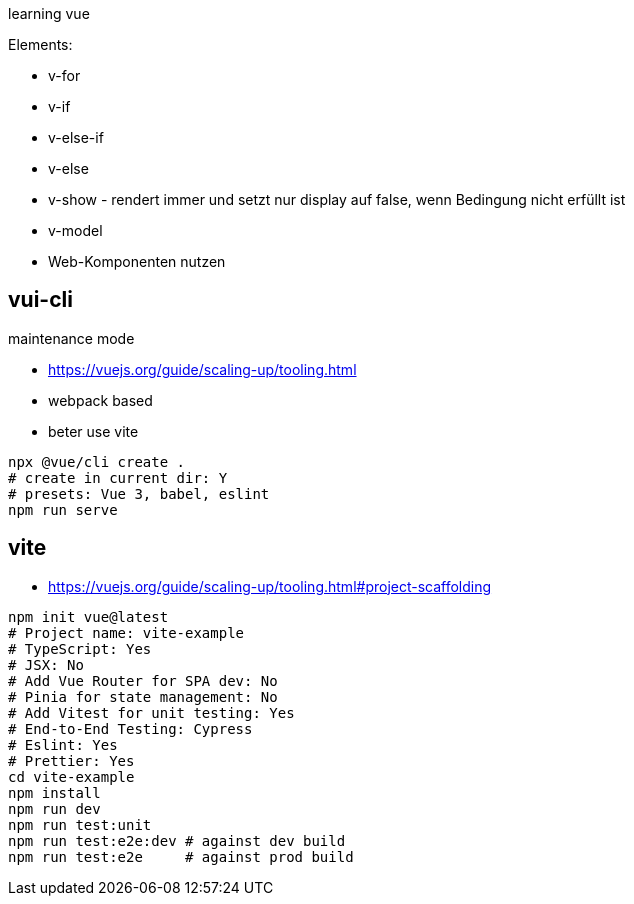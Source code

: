 
learning vue

Elements:

* v-for
* v-if
* v-else-if
* v-else
* v-show - rendert immer und setzt nur display auf false, wenn Bedingung nicht erfüllt ist
* v-model
* Web-Komponenten nutzen

== vui-cli

maintenance mode

* https://vuejs.org/guide/scaling-up/tooling.html

* webpack based
* beter use vite

[source,bash]
----
npx @vue/cli create .
# create in current dir: Y
# presets: Vue 3, babel, eslint
npm run serve

----

== vite

* https://vuejs.org/guide/scaling-up/tooling.html#project-scaffolding

[source,bash]
----
npm init vue@latest
# Project name: vite-example
# TypeScript: Yes
# JSX: No
# Add Vue Router for SPA dev: No
# Pinia for state management: No
# Add Vitest for unit testing: Yes
# End-to-End Testing: Cypress
# Eslint: Yes
# Prettier: Yes
cd vite-example
npm install
npm run dev
npm run test:unit
npm run test:e2e:dev # against dev build
npm run test:e2e     # against prod build
----